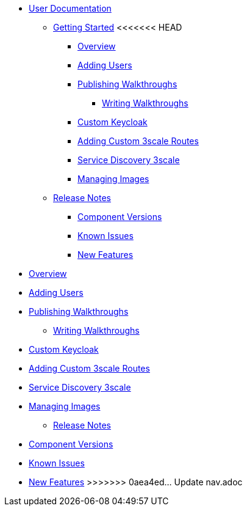 * xref::index.adoc[User Documentation]

** xref::getting-started.adoc[Getting Started]
<<<<<<< HEAD
*** xref::/_partials/intro-con.adoc[Overview]
*** xref::/_partials/gs-adding-users-proc.adoc[Adding Users]

*** xref::/_partials/gs-publishing-walkthroughs-proc.adoc[Publishing Walkthroughs]
**** xref::/_partials/gs-writing-walkthroughs-proc.adoc[Writing Walkthroughs]
*** xref::/_partials/gs-custom-keycloak-idp.adoc[Custom Keycloak]
*** xref::/_partials/gs-adding-custom-3scale-routes.adoc[Adding Custom 3scale Routes]
*** xref::/_partials/gs-service-discovery-3scale.adoc[Service Discovery 3scale]
*** xref::/_partials/gs-managing-images-proc.adoc[Managing Images]


** xref::release-notes.adoc[Release Notes]
*** xref::/_partials/rn-versions-ref.adoc[Component Versions]
*** xref::/_partials/rn-known-issues-ref.adoc[Known Issues]
*** xref::/_partials/rn-new-and-changed-ref.adoc[New Features]
=======
*** xref::intro-con.adoc[Overview]
*** xref::gs-adding-users-proc.adoc[Adding Users]

*** xref::gs-publishing-walkthroughs-proc.adoc[Publishing Walkthroughs]
**** xref::gs-writing-walkthroughs-proc.adoc[Writing Walkthroughs]
*** xref::gs-custom-keycloak-idp.adoc[Custom Keycloak]
*** xref::gs-adding-custom-3scale-routes.adoc[Adding Custom 3scale Routes]
*** xref::gs-service-discovery-3scale.adoc[Service Discovery 3scale]
*** xref::gs-managing-images-proc.adoc[Managing Images]


** xref::release-notes.adoc[Release Notes]
*** xref::rn-versions-ref.adoc[Component Versions]
*** xref::rn-known-issues-ref.adoc[Known Issues]
*** xref::rn-new-and-changed-ref.adoc[New Features]
>>>>>>> 0aea4ed... Update nav.adoc
